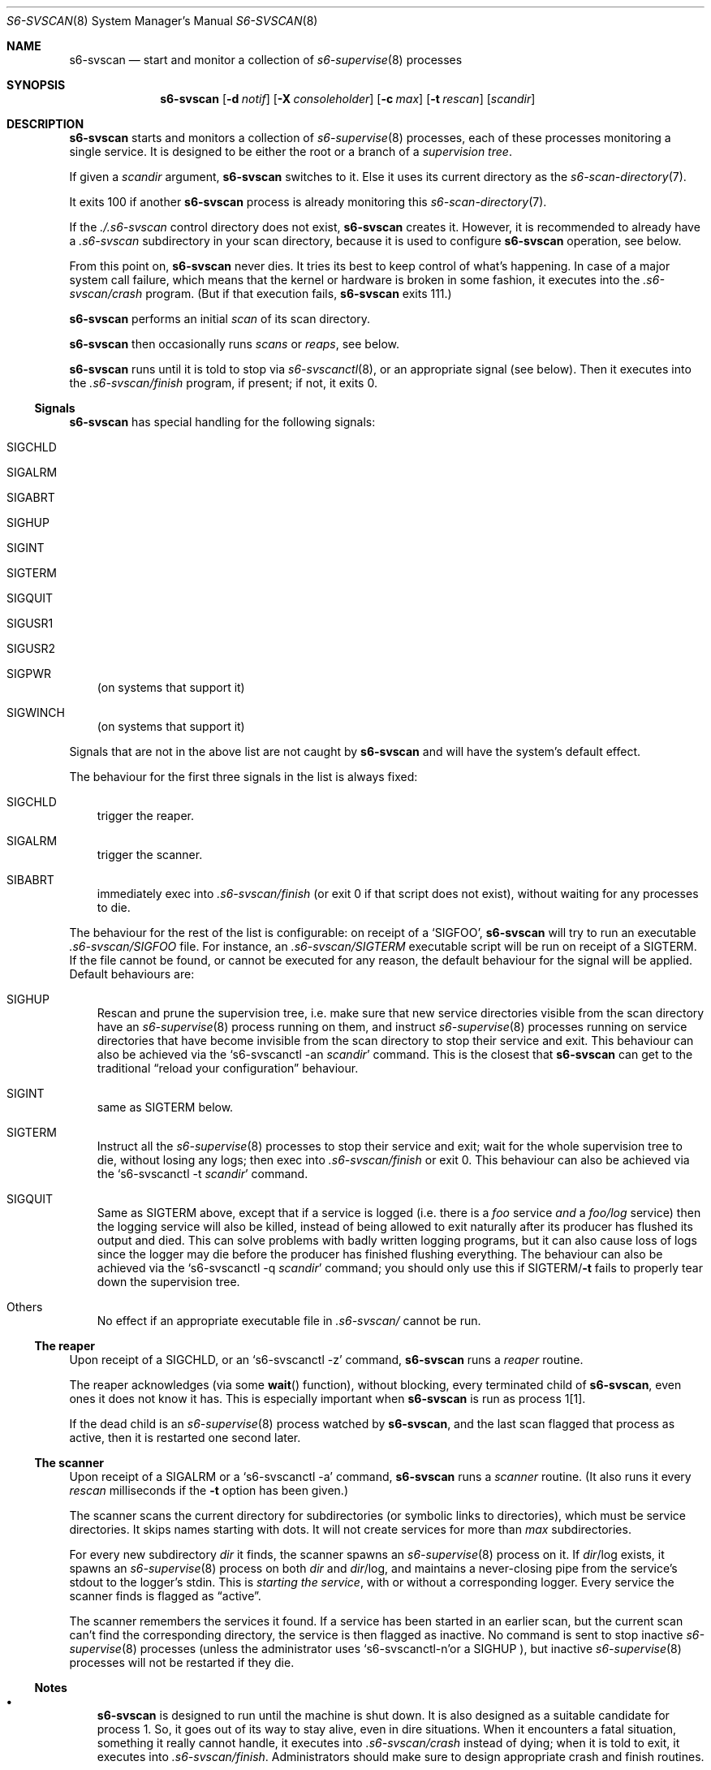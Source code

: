 .Dd January 15, 2023
.Dt S6-SVSCAN 8
.Os
.Sh NAME
.Nm s6-svscan
.Nd start and monitor a collection of
.Xr s6-supervise 8
processes
.Sh SYNOPSIS
.Nm
.Op Fl d Ar notif
.Op Fl X Ar consoleholder
.Op Fl c Ar max
.Op Fl t Ar rescan
.Op Ar scandir
.Sh DESCRIPTION
.Nm
starts and monitors a collection of
.Xr s6-supervise 8
processes, each of these processes monitoring a single service.
It is designed to be either the root or a branch of a
.Em supervision tree .
.Pp
If given a
.Ar scandir
argument,
.Nm
switches to it.
Else it uses its current directory as the
.Xr s6-scan-directory 7 .
.Pp
It exits 100 if another
.Nm s6-svscan
process is already monitoring this
.Xr s6-scan-directory 7 .
.Pp
If the
.Pa ./.s6-svscan
control directory does not exist,
.Nm
creates it.
However, it is recommended to already have a
.Pa .s6-svscan
subdirectory in your scan directory, because
it is used to configure
.Nm
operation, see below.
.Pp
From this point on,
.Nm s6-svscan
never dies.
It tries its best to keep control of what's happening.
In case of a major system call failure, which means that the kernel or
hardware is broken in some fashion, it executes into the
.Pa .s6-svscan/crash
program. (But if that execution fails,
.Nm
exits 111.)
.Pp
.Nm
performs an initial
.Em scan
of its scan directory.
.Pp
.Nm
then occasionally runs
.Em scans
or
.Em reaps ,
see below.
.Pp
.Nm
runs until it is told to stop via
.Xr s6-svscanctl 8 ,
or an appropriate signal (see below).
Then it executes into the
.Pa .s6-svscan/finish
program, if present; if not, it exits 0.
.Ss Signals
.Nm
has special handling for the following signals:
.Bl -tag -width x
.It Dv SIGCHLD
.It Dv SIGALRM
.It Dv SIGABRT
.It Dv SIGHUP
.It Dv SIGINT
.It Dv SIGTERM
.It Dv SIGQUIT
.It Dv SIGUSR1
.It Dv SIGUSR2
.It Dv SIGPWR
(on systems that support it)
.It Dv SIGWINCH
(on systems that support it)
.El
.Pp
Signals that are not in the above list are not caught by
.Nm
and will have the system's default effect.
.Pp
The behaviour for the first three signals in the list is always fixed:
.Bl -tag -width x
.It Dv SIGCHLD
trigger the reaper.
.It Dv SIGALRM
trigger the scanner.
.It Dv SIBABRT
immediately exec into
.Pa .s6-svscan/finish
(or exit 0 if that script does not exist), without waiting for any
processes to die.
.El
.Pp
The behaviour for the rest of the list is configurable: on receipt of a
.Ql SIGFOO ,
.Nm
will try to run an executable
.Pa .s6-svscan/SIGFOO
file.
For instance, an
.Pa .s6-svscan/SIGTERM
executable script will be run on receipt of a
.Dv SIGTERM .
If the file cannot be found, or cannot be executed for any reason, the
default behaviour for the signal will be applied.
Default behaviours are:
.Bl -tag -width x
.It Dv SIGHUP
Rescan and prune the supervision tree, i.e. make sure that new service
directories visible from the scan directory have an
.Xr s6-supervise 8
process running on them, and instruct
.Xr s6-supervise 8
processes running on service directories that have become invisible
from the scan directory to stop their service and exit.
This behaviour can also be achieved via the
.Ql s6-svscanctl -an Ar scandir
command.
This is the closest that
.Nm
can get to the traditional
.Dq reload your configuration
behaviour.
.It Dv SIGINT
same as
.Dv SIGTERM
below.
.It Dv SIGTERM
Instruct all the
.Xr s6-supervise 8
processes to stop their service and exit; wait for the whole
supervision tree to die, without losing any logs; then exec into
.Pa .s6-svscan/finish
or exit 0. This behaviour can also be achieved via the
.Ql s6-svscanctl -t Ar scandir
command.
.It Dv SIGQUIT
Same as
.Dv SIGTERM
above, except that if a service is logged (i.e. there is a
.Pa foo
service
.Em and
a
.Pa foo/log
service) then the logging service will also be killed, instead of
being allowed to exit naturally after its producer has flushed its
output and died.
This can solve problems with badly written logging programs, but it
can also cause loss of logs since the logger may die before the
producer has finished flushing everything.
The behaviour can also be achieved via the
.Ql s6-svscanctl -q Ar scandir
command; you should only use this if
.Dv SIGTERM Ns / Ns Fl t
fails to properly tear down the supervision tree.
.It Others
No effect if an appropriate executable file in
.Pa .s6-svscan/
cannot be run.
.El
.Ss The reaper
Upon receipt of a SIGCHLD, or an
.Ql s6-svscanctl -z
command,
.Nm
runs a
.Em reaper
routine.
.Pp
The reaper acknowledges (via some
.Fn wait
function), without blocking, every terminated child of
.Nm ,
even ones it does not know it has.
This is especially important when
.Nm
is run as process 1[1].
.Pp
If the dead child is an
.Xr s6-supervise 8
process watched by
.Nm ,
and the last scan flagged that process as active, then it is restarted
one second later.
.Ss The scanner
Upon receipt of a SIGALRM or a
.Ql s6-svscanctl -a
command,
.Nm
runs a
.Em scanner
routine. (It also runs it every
.Ar rescan
milliseconds if the
.Fl t
option has been given.)
.Pp
The scanner scans the current directory for subdirectories (or
symbolic links to directories), which must be service directories.
It skips names starting with dots.
It will not create services for more than
.Ar max
subdirectories.
.Pp
For every new subdirectory
.Ar dir
it finds, the scanner spawns an
.Xr s6-supervise 8
process on it.
If
.Sm off
.Ar dir
/log
.Sm on
exists, it spawns an
.Xr s6-supervise 8
process on both
.Ar dir
and
.Sm off
.Ar dir
/log,
.Sm on
and maintains a never-closing pipe from the service's stdout to
the logger's stdin.
This is
.Em starting the service ,
with or without a corresponding logger.
Every service the scanner finds is flagged as
.Dq active .
.Pp
The scanner remembers the services it found.
If a service has been started in an earlier scan, but the current scan
can't find the corresponding directory, the service is then flagged as
inactive.
No command is sent to stop inactive
.Xr s6-supervise 8
processes (unless the administrator uses
.Sm off
.Ql s6-svscanctl -n
or a
.Dv SIGHUP
.Sm on
), but inactive
.Xr s6-supervise 8
processes will not be restarted if they die.
.Ss Notes
.Bl -bullet -width x
.It
.Nm
is designed to run until the machine is shut down.
It is also designed as a suitable candidate for process 1.
So, it goes out of its way to stay alive, even in dire
situations.
When it encounters a fatal situation, something it really cannot
handle, it executes into
.Pa .s6-svscan/crash
instead of dying; when it is told to exit, it executes into
.Pa .s6-svscan/finish .
Administrators should make sure to design appropriate crash and finish
routines.
.It
.Nm
is a fully asynchronous state machine.
It will read and process commands at any time, even when the computer
is in trouble.
.It
.Nm
.Em does not use
.Xr malloc 3 .
That means it will
.Em never leak memory .
However,
.Nm s6-svscan uses
.Xr opendir 3 ,
and most
.Xr opendir 3
implementations internally use heap memory - so unfortunately, it's
impossible to guarantee that
.Nm
does not use heap memory at all.
.It
Unless run with a nonzero
.Fl t
option, which is only a legacy feature used to emulate other
supervision suites such as daemontools or runit,
.Nm
.Em never polls ;
it only wakes up on notifications.
The s6 supervision tree can be used in energy-critical environments.
.El
.Sh OPTIONS
.Bl -tag -width -x
.It Fl d Ar notif
Notify readiness on file descriptor
.Ar notif .
When
.Nm
is ready to accept commands from
.Xr s6-svscanctl 8 ,
it will write a newline to
.Ar notif .
.Ar notif
cannot be lesser than 3.
By default, no notification is sent.
Please note that using this option signals
.Em shallow readiness :
.Nm
being
.Dq ready
only means that it is ready to accept commands.
It
.Em does not mean
that all the services it launches at start are themselves ready, or
even started, or even that the relevant
.Xr s6-supervise 8
processes have been started.
If you need to test for
.Em deep readiness ,
meaning that all the services in the supervision tree have been
started and are ready, you cannot rely on this option.
.It Fl X Ar consoleholder
Assume the output console is available on descriptor
.Ar consoleholder .
If this option is given, and a s6-svscan-log service exists, the
.Xr s6-supervise 8
process for that service will be run with
.Ar consoleholder
as its standard error.
This is mainly useful for a setup done via s6-linux-init[2], where all
error messages go to the s6-svscan-log catch-all logger service by
default, except messages from this service itself, which fall back to
.Ar consoleholder .
If you're not sure what to use this option for, or how, you don't need it.
.It Fl c Ar max
Maintain services for up to max service directories.
Default is 500.
Lower limit is 2.
Upper limit is 90000.
If you're increasing this value from the default, please note that:
.Bl -bullet -width x
.It
The higher
.Ar max
is, the more stack memory
.Nm
will use, up to 100 bytes per service.
.It
.Nm
uses 2 file descriptors per logged service.
.El
.Pp
It is the admin's responsibility to make sure that
.Nm
has enough available descriptors to function properly and does not
exceed its stack limit.
The default of 500 is safe and provides enough room for every
reasonable system.
.It Fl t Ar rescan
perform a scan every
.Ar rescan
milliseconds.
If
.Ar rescan
is 0 (the default), automatic scans are never performed after the
first one and
.Nm
will only detect new services when told to via a
.Ql s6-svscanctl -a
command.
Use of this option is discouraged; it should only be given to emulate
the behaviour of other supervision suites.
.Po
.Ql -t5000
for daemontools' svscan,
.Ql -t14000
for runit's runsvdir.
.Pc
.El
.Sh SEE ALSO
.Xr s6-notifyoncheck 8 ,
.Xr s6-permafailon 8 ,
.Xr s6-supervise 8 ,
.Xr s6-svc 8 ,
.Xr s6-svdt 8 ,
.Xr s6-svdt-clear 8 ,
.Xr s6-svlisten 8 ,
.Xr s6-svlisten1 8 ,
.Xr s6-svok 8 ,
.Xr s6-svscanctl 8 ,
.Xr s6-svstat 8 ,
.Xr s6-svwait 8
.Pp
[1]
.Lk https://skarnet.org/software/s6/s6-svscan-1.html
.Pp
[2]
.Lk https://skarnet.org/software/s6-linux-init/
.Pp
This man page is ported from the authoritative documentation at:
.Lk https://skarnet.org/software/s6/s6-svscan.html
.Sh AUTHORS
.An Laurent Bercot
.An Alexis Ao Mt flexibeast@gmail.com Ac (man page port)
